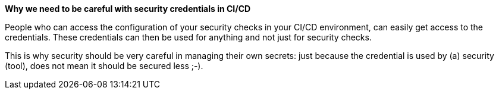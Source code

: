*Why we need to be careful with security credentials in CI/CD*

People who can access the configuration of your security checks in your CI/CD environment, can easily get access to the credentials. These credentials can then be used for anything and not just for security checks.

This is why security should be very careful in managing their own secrets: just because the credential is used by (a) security (tool), does not mean it should be secured less ;-).
